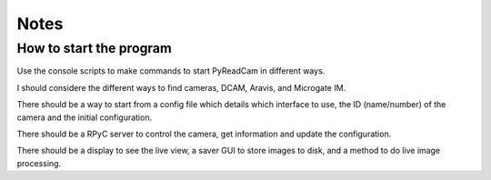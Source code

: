 
Notes
=====

How to start the program
------------------------

Use the console scripts to make commands to start PyReadCam in different ways.

I should considere the different ways to find cameras, DCAM, Aravis, and Microgate IM.

There should be a way to start from a config file which details which interface to use, the ID (name/number) of the camera and the initial configuration.

There should be a RPyC server to control the camera, get information and update the configuration.

There should be a display to see the live view, a saver GUI to store images to disk, and a method to do live image processing.

